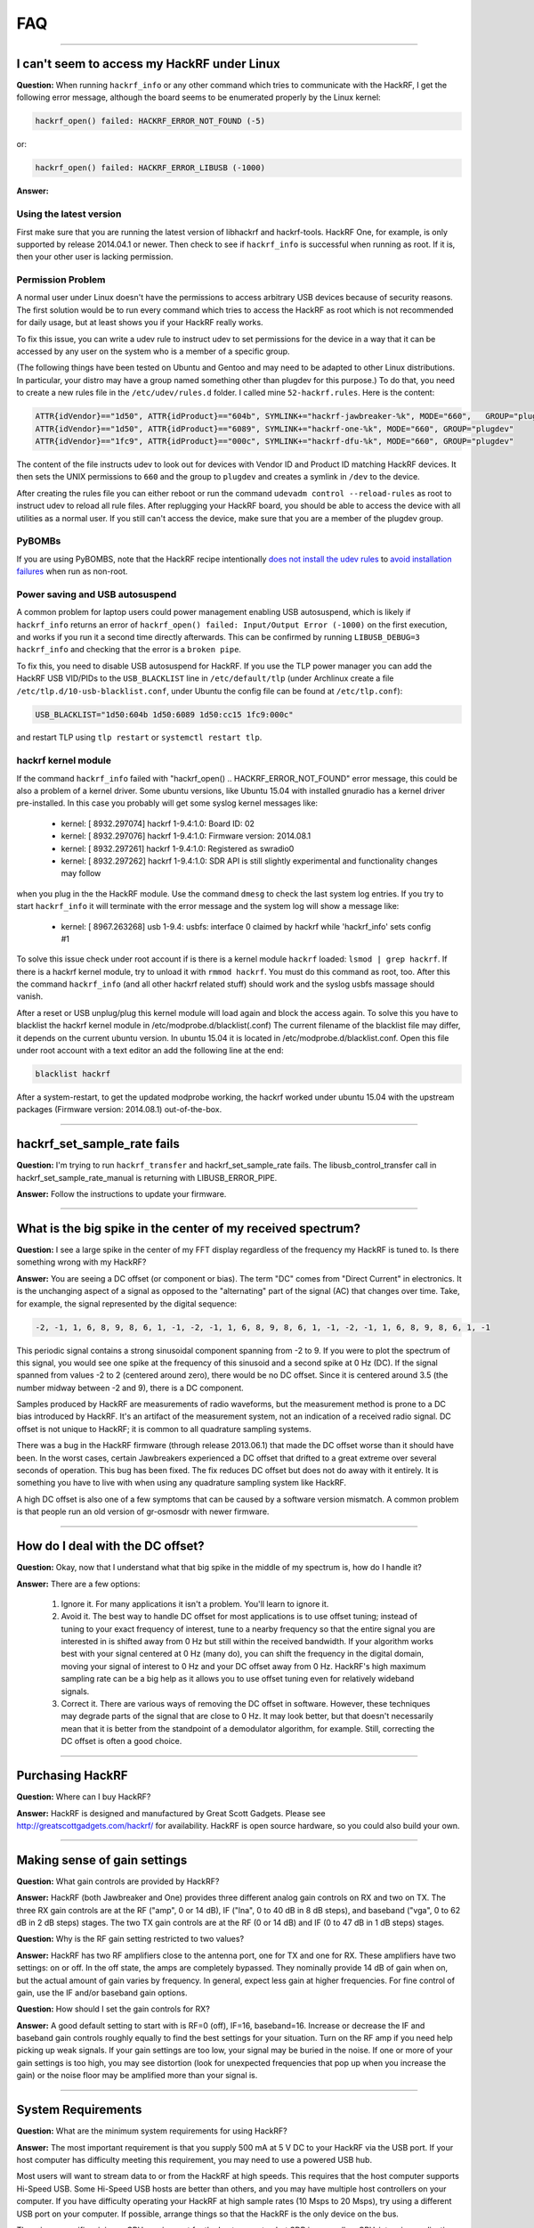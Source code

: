 .. _faq:

================================================
FAQ
================================================

----

.. _faq_hackrf_under_linux:

I can't seem to access my HackRF under Linux
~~~~~~~~~~~~~~~~~~~~~~~~~~~~~~~~~~~~~~~~~~~~

**Question:** When running ``hackrf_info`` or any other command which tries to communicate with the HackRF, I get the following error message, although the board seems to be enumerated properly by the Linux kernel:

.. code-block :: sh

	hackrf_open() failed: HACKRF_ERROR_NOT_FOUND (-5)

or:

.. code-block :: sh

	hackrf_open() failed: HACKRF_ERROR_LIBUSB (-1000)

**Answer:**

Using the latest version
^^^^^^^^^^^^^^^^^^^^^^^^

First make sure that you are running the latest version of libhackrf and hackrf-tools. HackRF One, for example, is only supported by release 2014.04.1 or newer. Then check to see if ``hackrf_info`` is successful when running as root. If it is, then your other user is lacking permission.

Permission Problem
^^^^^^^^^^^^^^^^^^

A normal user under Linux doesn't have the permissions to access arbitrary USB devices because of security reasons. The first solution would be to run every command which tries to access the HackRF as root which is not recommended for daily usage, but at least shows you if your HackRF really works.

To fix this issue, you can write a udev rule to instruct udev to set permissions for the device in a way that it can be accessed by any user on the system who is a member of a specific group.

(The following things have been tested on Ubuntu and Gentoo and may need to be adapted to other Linux distributions. In particular, your distro may have a group named something other than plugdev for this purpose.)
To do that, you need to create a new rules file in the ``/etc/udev/rules.d`` folder. I called mine ``52-hackrf.rules``. Here is the content:

.. code-block :: sh

	ATTR{idVendor}=="1d50", ATTR{idProduct}=="604b", SYMLINK+="hackrf-jawbreaker-%k", MODE="660", 	GROUP="plugdev"
	ATTR{idVendor}=="1d50", ATTR{idProduct}=="6089", SYMLINK+="hackrf-one-%k", MODE="660", GROUP="plugdev"
	ATTR{idVendor}=="1fc9", ATTR{idProduct}=="000c", SYMLINK+="hackrf-dfu-%k", MODE="660", GROUP="plugdev"

The content of the file instructs udev to look out for devices with Vendor ID and Product ID matching HackRF devices. It then sets the UNIX permissions to ``660`` and the group to ``plugdev`` and creates a symlink in ``/dev`` to the device.

After creating the rules file you can either reboot or run the command ``udevadm control --reload-rules`` as root to instruct udev to reload all rule files. After replugging your HackRF board, you should be able to access the device with all utilities as a normal user. If you still can't access the device, make sure that you are a member of the plugdev group.

PyBOMBs
^^^^^^^

If you are using PyBOMBS, note that the HackRF recipe intentionally `does not install the udev rules <https://github.com/gnuradio/recipes_legacy/commit/a031078a52c038fc083dd3c107ef87df91803479#diff-8f163181a125b81f4d01e17217e471f3>`__ to `avoid installation failures <https://github.com/mossmann/hackrf/issues/190>`__ when run as non-root.

Power saving and USB autosuspend
^^^^^^^^^^^^^^^^^^^^^^^^^^^^^^^^

A common problem for laptop users could power management enabling USB autosuspend, which is likely if ``hackrf_info`` returns an error of ``hackrf_open() failed: Input/Output Error (-1000)`` on the first execution, and works if you run it a second time directly afterwards. This can be confirmed by running ``LIBUSB_DEBUG=3 hackrf_info`` and checking that the error is a ``broken pipe``.

To fix this, you need to disable USB autosuspend for HackRF. If you use the TLP power manager you can add the HackRF USB VID/PIDs to the ``USB_BLACKLIST`` line in ``/etc/default/tlp`` (under Archlinux create a file ``/etc/tlp.d/10-usb-blacklist.conf``, under Ubuntu the config file can be found at ``/etc/tlp.conf``):

.. code-block:: sh

	USB_BLACKLIST="1d50:604b 1d50:6089 1d50:cc15 1fc9:000c"

and restart TLP using ``tlp restart`` or ``systemctl restart tlp``.


hackrf kernel module
^^^^^^^^^^^^^^^^^^^^

If the command ``hackrf_info`` failed with "hackrf_open() .. HACKRF_ERROR_NOT_FOUND" error message, this could be also a problem of a kernel driver. Some ubuntu versions, like Ubuntu 15.04 with installed gnuradio has a kernel driver pre-installed. In this case you probably will get some syslog kernel messages like:

    * kernel: [ 8932.297074] hackrf 1-9.4:1.0: Board ID: 02
    * kernel: [ 8932.297076] hackrf 1-9.4:1.0: Firmware version: 2014.08.1
    * kernel: [ 8932.297261] hackrf 1-9.4:1.0: Registered as swradio0
    * kernel: [ 8932.297262] hackrf 1-9.4:1.0: SDR API is still slightly experimental and functionality changes may follow

when you plug in the the HackRF module. Use the command ``dmesg`` to check the last system log entries. If you try to start ``hackrf_info`` it will terminate with the error message and the system log will show a message like:

    * kernel: [ 8967.263268] usb 1-9.4: usbfs: interface 0 claimed by hackrf while 'hackrf_info' sets config #1

To solve this issue check under root account if is there is a kernel module ``hackrf`` loaded: ``lsmod | grep hackrf``. If there is a hackrf kernel module, try to unload it with ``rmmod hackrf``. You must do this command as root, too. After this the command ``hackrf_info`` (and all other hackrf related stuff) should work and the syslog usbfs massage should vanish.

After a reset or USB unplug/plug this kernel module will load again and block the access again. To solve this you have to blacklist the hackrf kernel module in /etc/modprobe.d/blacklist(.conf) The current filename of the blacklist file may differ, it depends on the current ubuntu version. In ubuntu 15.04 it is located in /etc/modprobe.d/blacklist.conf. Open this file under root account with a text editor an add the following line at the end:

.. code-block:: sh

	blacklist hackrf

After a system-restart, to get the updated modprobe working, the hackrf worked under ubuntu 15.04 with the upstream packages (Firmware version: 2014.08.1) out-of-the-box.

----

hackrf_set_sample_rate fails
~~~~~~~~~~~~~~~~~~~~~~~~~~~~

**Question:** I'm trying to run ``hackrf_transfer`` and hackrf_set_sample_rate fails. The libusb_control_transfer call in hackrf_set_sample_rate_manual is returning with LIBUSB_ERROR_PIPE.

**Answer:** Follow the instructions to update your firmware.

----

What is the big spike in the center of my received spectrum?
~~~~~~~~~~~~~~~~~~~~~~~~~~~~~~~~~~~~~~~~~~~~~~~~~~~~~~~~~~~~

**Question:** I see a large spike in the center of my FFT display regardless of the frequency my HackRF is tuned to. Is there something wrong with my HackRF?

**Answer:** You are seeing a DC offset (or component or bias). The term "DC" comes from "Direct Current" in electronics. It is the unchanging aspect of a signal as opposed to the "alternating" part of the signal (AC) that changes over time. Take, for example, the signal represented by the digital sequence:

.. code-block:: sh

	-2, -1, 1, 6, 8, 9, 8, 6, 1, -1, -2, -1, 1, 6, 8, 9, 8, 6, 1, -1, -2, -1, 1, 6, 8, 9, 8, 6, 1, -1

This periodic signal contains a strong sinusoidal component spanning from -2 to 9. If you were to plot the spectrum of this signal, you would see one spike at the frequency of this sinusoid and a second spike at 0 Hz (DC). If the signal spanned from values -2 to 2 (centered around zero), there would be no DC offset. Since it is centered around 3.5 (the number midway between -2 and 9), there is a DC component.

Samples produced by HackRF are measurements of radio waveforms, but the measurement method is prone to a DC bias introduced by HackRF. It's an artifact of the measurement system, not an indication of a received radio signal. DC offset is not unique to HackRF; it is common to all quadrature sampling systems.

There was a bug in the HackRF firmware (through release 2013.06.1) that made the DC offset worse than it should have been. In the worst cases, certain Jawbreakers experienced a DC offset that drifted to a great extreme over several seconds of operation. This bug has been fixed. The fix reduces DC offset but does not do away with it entirely. It is something you have to live with when using any quadrature sampling system like HackRF.

A high DC offset is also one of a few symptoms that can be caused by a software version mismatch. A common problem is that people run an old version of gr-osmosdr with newer firmware.

----

How do I deal with the DC offset?
~~~~~~~~~~~~~~~~~~~~~~~~~~~~~~~~~

**Question:** Okay, now that I understand what that big spike in the middle of my spectrum is, how do I handle it?

**Answer:** There are a few options:

    #. Ignore it. For many applications it isn't a problem. You'll learn to ignore it.

    #. Avoid it. The best way to handle DC offset for most applications is to use offset tuning; instead of tuning to your exact frequency of interest, tune to a nearby frequency so that the entire signal you are interested in is shifted away from 0 Hz but still within the received bandwidth. If your algorithm works best with your signal centered at 0 Hz (many do), you can shift the frequency in the digital domain, moving your signal of interest to 0 Hz and your DC offset away from 0 Hz. HackRF's high maximum sampling rate can be a big help as it allows you to use offset tuning even for relatively wideband signals.

    #. Correct it. There are various ways of removing the DC offset in software. However, these techniques may degrade parts of the signal that are close to 0 Hz. It may look better, but that doesn't necessarily mean that it is better from the standpoint of a demodulator algorithm, for example. Still, correcting the DC offset is often a good choice.

----

Purchasing HackRF
~~~~~~~~~~~~~~~~~

**Question:** Where can I buy HackRF?

**Answer:** HackRF is designed and manufactured by Great Scott Gadgets. Please see `http://greatscottgadgets.com/hackrf/ <http://greatscottgadgets.com/hackrf/>`__ for availability. HackRF is open source hardware, so you could also build your own.

----

Making sense of gain settings
~~~~~~~~~~~~~~~~~~~~~~~~~~~~~

**Question:** What gain controls are provided by HackRF?

**Answer:** HackRF (both Jawbreaker and One) provides three different analog gain controls on RX and two on TX. The three RX gain controls are at the RF ("amp", 0 or 14 dB), IF ("lna", 0 to 40 dB in 8 dB steps), and baseband ("vga", 0 to 62 dB in 2 dB steps) stages. The two TX gain controls are at the RF (0 or 14 dB) and IF (0 to 47 dB in 1 dB steps) stages.

**Question:** Why is the RF gain setting restricted to two values?

**Answer:** HackRF has two RF amplifiers close to the antenna port, one for TX and one for RX. These amplifiers have two settings: on or off. In the off state, the amps are completely bypassed. They nominally provide 14 dB of gain when on, but the actual amount of gain varies by frequency. In general, expect less gain at higher frequencies. For fine control of gain, use the IF and/or baseband gain options.

**Question:** How should I set the gain controls for RX?

**Answer:** A good default setting to start with is RF=0 (off), IF=16, baseband=16. Increase or decrease the IF and baseband gain controls roughly equally to find the best settings for your situation. Turn on the RF amp if you need help picking up weak signals. If your gain settings are too low, your signal may be buried in the noise. If one or more of your gain settings is too high, you may see distortion (look for unexpected frequencies that pop up when you increase the gain) or the noise floor may be amplified more than your signal is.

----

System Requirements
~~~~~~~~~~~~~~~~~~~


**Question:** What are the minimum system requirements for using HackRF?

**Answer:** The most important requirement is that you supply 500 mA at 5 V DC to your HackRF via the USB port. If your host computer has difficulty meeting this requirement, you may need to use a powered USB hub.

Most users will want to stream data to or from the HackRF at high speeds. This requires that the host computer supports Hi-Speed USB. Some Hi-Speed USB hosts are better than others, and you may have multiple host controllers on your computer. If you have difficulty operating your HackRF at high sample rates (10 Msps to 20 Msps), try using a different USB port on your computer. If possible, arrange things so that the HackRF is the only device on the bus.

There is no specific minimum CPU requirement for the host computer, but SDR is generally a CPU-intensive application. If you have a slower CPU, you may be unable to run certain SDR software or you may only be able to operate at lower sample rates.

**Question:** Why doesn't HackRF work properly with a virtual machine (VM)?

**Answer:** HackRF requires the ability to stream data at very high rates over USB. Unfortunately VM software typically has problems with continuous high speed USB transfers.

There are some known bugs with the HackRF firmware's USB implementation. It is possible that fixing these bugs will improve the ability to operate HackRF with a VM, but there is a very good chance that operation at higher sample rates will still be limited.

----

LEDs
~~~~

**Question:** What LEDs should be illuminated?

**Answer:** When HackRF One is plugged in to a USB host, four LEDs should turn on: 3V3, 1V8, RF, and USB. The 3V3 LED indicates that the primary internal power supply is working properly. The 1V8 and RF LEDs indicate that firmware is running and has switched on additional internal power supplies. The USB LED indicates that the HackRF One is communicating with the host over USB.

The RX and TX LEDs indicate that a receive or transmit operation is currently in progress.

**Question:** Why are the LEDs different colors?

**Answer:** Each LED is a single color. There are no multi-colored LEDs on HackRF One. Adjacent LEDs are different colors in order to make them easier to distinguish from one another. The colors do not mean anything.

----

Half-Duplex, Full-Duplex
~~~~~~~~~~~~~~~~~~~~~~~~

**Question:** Is HackRF One half-duplex or full-duplex?

**Answer:** HackRF One is a half-duplex transceiver. This means that it can transmit or receive but not both at the same time.

**Question:** Why isn't HackRF One full-duplex?

**Answer:** HackRF One is designed to support the widest possible range of SDR applications in a single, low cost, portable device. Many applications do not require full-duplex operation. Full-duplex support would have made HackRF larger and more expensive, and it would have required an external power supply. Since full-duplex needs can be met by simply using a second HackRF One, it made sense to keep the device small, portable, and low cost for everyone who does not require full-duplex operation.

**Question:** How could the HackRF One design be changed to make it full-duplex?

**Answer:** The HackRF One hardware design is actually full-duplex (at lower sample rates) from the USB connection through the ADC/DAC. The RF section is the only part of the design that cannot support full-duplex operation. The easiest way to make HackRF One full-duplex would be to create an add-on board that duplicates the RF section and also provides an external power input (from a wall wart, for example) for the additional power required. This would also require software effort; the firmware, CPLD, libhackrf, and other host software would all need work to support full-duplex operation.

If you were to try to redesign the RF section on HackRF One to support full-duplex, the main thing to focus on would be the MAX2837 (intermediate frequency transceiver). This part is half-duplex, so you would either need two of them or you would have to redesign the RF section to use something other than the MAX2837, likely resulting in a radically different design. If you used two MAX2837s you might be able to use one RFFC5071 instead of two RFFC5072s.

----

What is the receive sensibility of HackRF?
~~~~~~~~~~~~~~~~~~~~~~~~~~~~~~~~~~~~~~~~~~

**Question:** What is the minimum signal power level that can be detected by HackRF?

**Answer:** This isn't a question that can be answered for a general purpose SDR platform such as HackRF. Any answer would be very specific to a particular application. For example, an answerable question might be: What is the minimum power level in dBm of modulation M at frequency F that can be detected by HackRF One with software S under configuration C at a bit error rate of no more than E%? Changing any of those variables (M, F, S, C, or E) would change the answer to the question. Even a seemingly minor software update might result in a significantly different answer. To learn the exact answer for a specific application, you would have to measure it yourself.

HackRF's concrete specifications include operating frequency range, maximum sample rate, and dynamic range in bits. These specifications can be used to roughly determine the suitability of HackRF for a given application. Testing is required to finely measure performance in an application. Performance can typically be enhanced significantly by selecting an appropriate antenna, external amplifier, and/or external filter for the application.

----

Troubleshooting
~~~~~~~~~~~~~~~


**Question:** Why is a known signal at an incorrect frequency which changes at a surprising rate when changing the center frequency?

**Answer:** You may have a version mismatch between the firmware and CPLD bitstream. [Update your firmware to the latest release](Updating Firmware) to solve this problem.